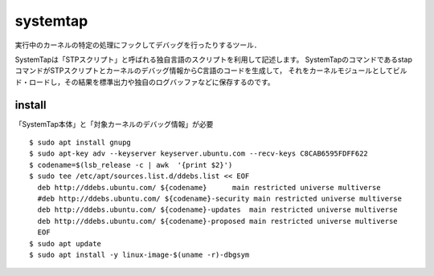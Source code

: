 ===========
systemtap
===========

実行中のカーネルの特定の処理にフックしてデバッグを行ったりするツール．

SystemTapは「STPスクリプト」と呼ばれる独自言語のスクリプトを利用して記述します。
SystemTapのコマンドであるstapコマンドがSTPスクリプトとカーネルのデバッグ情報からC言語のコードを生成して，
それをカーネルモジュールとしてビルド・ロードし，その結果を標準出力や独自のログバッファなどに保存するのです。



install
==============

「SystemTap本体」と「対象カーネルのデバッグ情報」が必要

::

  $ sudo apt install gnupg
  $ sudo apt-key adv --keyserver keyserver.ubuntu.com --recv-keys C8CAB6595FDFF622
  $ codename=$(lsb_release -c | awk  '{print $2}')
  $ sudo tee /etc/apt/sources.list.d/ddebs.list << EOF
    deb http://ddebs.ubuntu.com/ ${codename}      main restricted universe multiverse
    #deb http://ddebs.ubuntu.com/ ${codename}-security main restricted universe multiverse
    deb http://ddebs.ubuntu.com/ ${codename}-updates  main restricted universe multiverse
    deb http://ddebs.ubuntu.com/ ${codename}-proposed main restricted universe multiverse
    EOF
  $ sudo apt update
  $ sudo apt install -y linux-image-$(uname -r)-dbgsym



  
